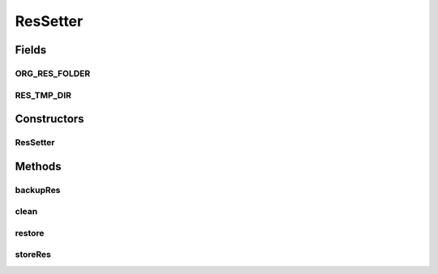 .. java:import:: org.apache.commons.io FileUtils

.. java:import:: java.io File

ResSetter
=========

.. java:package:: hk.hku.cecid.piazza.commons.test.utils
   :noindex:

.. java:type:: public class ResSetter

   :author: Patrick Yip This class is to set the resource(fixture) for the test cases. Especially for the test case that need to simulate the action of file system. Such as test cases for doc processor need to simulate operation of file move. So, before the test cases run. Call the restore method to copy the needed resource to the tmp folder of fixture folder. After the test case finished, delete the temp folder by calling the clean method. The purpose of this restore and clean is to filter the .svn file create by subversion that is not needed for the test cases to run.

Fields
------
ORG_RES_FOLDER
^^^^^^^^^^^^^^

.. java:field:: public static String ORG_RES_FOLDER
   :outertype: ResSetter

RES_TMP_DIR
^^^^^^^^^^^

.. java:field:: public static final String RES_TMP_DIR
   :outertype: ResSetter

Constructors
------------
ResSetter
^^^^^^^^^

.. java:constructor:: public ResSetter(Class clazz)
   :outertype: ResSetter

Methods
-------
backupRes
^^^^^^^^^

.. java:method:: public void backupRes() throws Exception
   :outertype: ResSetter

   Restore all of the files in the res folder to the tmp By copying all of the file from fixture for test case to the tmp folder

   :throws Exception:

clean
^^^^^

.. java:method:: public void clean() throws Exception
   :outertype: ResSetter

   Clean up the directory that related to the test cases in the res folder

   :throws Exception:

restore
^^^^^^^

.. java:method:: public void restore() throws Exception
   :outertype: ResSetter

   Restore all of the files in the res folder to the res. By moving the file from the orgResBase to the resBase. The moving operation will not move the CVS related files

   :throws Exception:

storeRes
^^^^^^^^

.. java:method:: public void storeRes() throws Exception
   :outertype: ResSetter

   Delete all of the file in the fixture base except tmp folder itself and copy back the original fixture from tmp to fixture, then delete the tmp folder

   :throws Exception:

